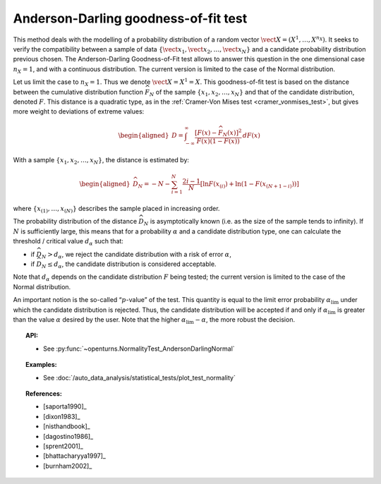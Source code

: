 .. _anderson_darling_test:

Anderson-Darling goodness-of-fit test
-------------------------------------

This method deals with the modelling of a probability distribution of a
random vector :math:`\vect{X} = \left( X^1,\ldots,X^{n_X} \right)`. It
seeks to verify the compatibility between a sample of data
:math:`\left\{ \vect{x}_1,\vect{x}_2,\ldots,\vect{x}_N \right\}` and a
candidate probability distribution previous chosen. The Anderson-Darling
Goodness-of-Fit test allows to answer this
question in the one dimensional case :math:`n_X =1`, and with a
continuous distribution. The current version is limited to the case of
the Normal distribution.

Let us limit the case to :math:`n_X = 1`. Thus we denote
:math:`\vect{X} = X^1 = X`. This goodness-of-fit test is based on the
distance between the cumulative distribution function
:math:`\widehat{F}_N` of the sample
:math:`\left\{ x_1,x_2,\ldots,x_N \right\}` and that of the
candidate distribution, denoted :math:`F`. This distance is a quadratic
type, as in the :ref:`Cramer-Von Mises test <cramer_vonmises_test>`,
but gives more weight to deviations of extreme values:

.. math::

   \begin{aligned}
       D = \int^{\infty}_{-\infty} \frac{\displaystyle \left[F\left(x\right) - \widehat{F}_N\left(x\right)\right]^2 }{\displaystyle F(x) \left( 1-F(x) \right) } \, dF(x)
     \end{aligned}

With a sample :math:`\left\{ x_1,x_2,\ldots,x_N \right\}`, the distance
is estimated by:

.. math::

   \begin{aligned}
       \widehat{D}_N = -N-\sum^{N}_{i=1} \frac{2i-1}{N} \left[\ln F(x_{(i)})+\ln\left(1-F(x_{(N+1-i)})\right)\right]
     \end{aligned}

where :math:`\left\{x_{(1)}, \ldots, x_{(N)}\right\}` describes the
sample placed in increasing order.

The probability distribution of the distance :math:`\widehat{D}_N` is
asymptotically known (i.e. as the size of the sample tends to infinity).
If :math:`N` is sufficiently large, this means that for a probability
:math:`\alpha` and a candidate distribution type, one can calculate the
threshold / critical value :math:`d_\alpha` such that:

-  if :math:`\widehat{D}_N>d_{\alpha}`, we reject the candidate
   distribution with a risk of error :math:`\alpha`,

-  if :math:`\widehat{D}_N \leq d_{\alpha}`, the candidate distribution
   is considered acceptable.

Note that :math:`d_\alpha` depends on the candidate distribution
:math:`F` being tested; the current version is limited to
the case of the Normal distribution.

An important notion is the so-called “:math:`p`-value” of the test. This
quantity is equal to the limit error probability
:math:`\alpha_\textrm{lim}` under which the candidate distribution is
rejected. Thus, the candidate distribution will be accepted if and only
if :math:`\alpha_\textrm{lim}` is greater than the value :math:`\alpha`
desired by the user. Note that the higher
:math:`\alpha_\textrm{lim} - \alpha`, the more robust the decision.


.. topic:: API:

    - See :py:func:`~openturns.NormalityTest_AndersonDarlingNormal`

.. topic:: Examples:

    - See :doc:`/auto_data_analysis/statistical_tests/plot_test_normality`

.. topic:: References:

    - [saporta1990]_
    - [dixon1983]_
    - [nisthandbook]_
    - [dagostino1986]_
    - [sprent2001]_
    - [bhattacharyya1997]_
    - [burnham2002]_
